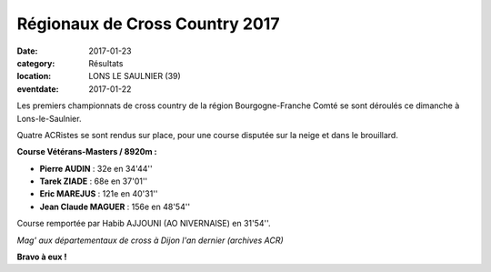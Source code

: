 Régionaux de Cross Country 2017
===============================

:date: 2017-01-23
:category: Résultats
:location: LONS LE SAULNIER (39)
:eventdate: 2017-01-22

Les premiers championnats de cross country de la région Bourgogne-Franche Comté se sont déroulés ce dimanche à Lons-le-Saulnier.

Quatre ACRistes se sont rendus sur place, pour une course disputée sur la neige et dans le brouillard.

.. image:: http://assets.acr-dijon.org/CR2017bfc.jpg

**Course Vétérans-Masters / 8920m :**

- **Pierre AUDIN** : 32e en 34'44'' 
- **Tarek ZIADE** : 68e en 37'01'' 
- **Eric MAREJUS** : 121e en 40'31'' 
- **Jean Claude MAGUER** : 156e en 48'54''

Course remportée par Habib AJJOUNI (AO NIVERNAISE) en 31'54''.


.. image:: http://assets.acr-dijon.org/magcross.jpg

*Mag' aux départementaux de cross à Dijon l'an dernier (archives ACR)*

**Bravo à eux !**
